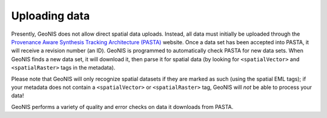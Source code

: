 ==============
Uploading data
==============

Presently, GeoNIS does not allow direct spatial data uploads.  Instead, all data must initially be uploaded through the `Provenance Aware Synthesis Tracking Architecture (PASTA) <https://portal.lternet.edu/nis/home.jsp>`_ website.  Once a data set has been accepted into PASTA, it will receive a revision number (an ID).  GeoNIS is programmed to automatically check PASTA for new data sets.  When GeoNIS finds a new data set, it will download it, then parse it for spatial data (by looking for ``<spatialVector>`` and ``<spatialRaster>`` tags in the metadata).

Please note that GeoNIS will only recognize spatial datasets if they are marked as such (using the spatial EML tags); if your metadata does not contain a ``<spatialVector>`` or ``<spatialRaster>`` tag, GeoNIS will *not* be able to process your data!

GeoNIS performs a variety of quality and error checks on data it downloads from PASTA.